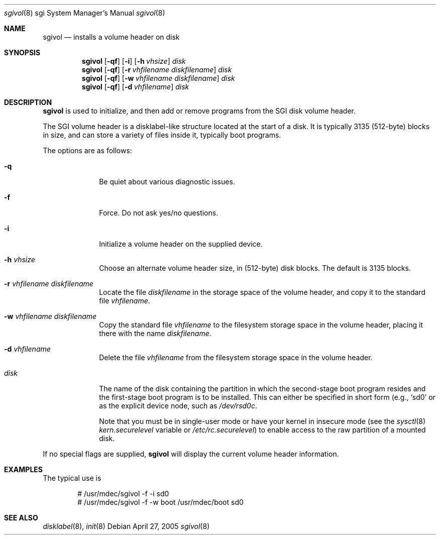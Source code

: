 .\"	$OpenBSD: sgivol.8,v 1.1 2005/04/27 18:02:16 deraadt Exp $
.\"
.\" Copyright (c) 2005 Theo de Raadt
.\" All rights reserved.
.\"
.\" Redistribution and use in source and binary forms, with or without
.\" modification, are permitted provided that the following conditions
.\" are met:
.\" 1. Redistributions of source code must retain the above copyright
.\"    notice, this list of conditions and the following disclaimer.
.\" 2. Redistributions in binary form must reproduce the above copyright
.\"    notice, this list of conditions and the following disclaimer in the
.\"    documentation and/or other materials provided with the distribution.
.\"
.\" THIS SOFTWARE IS PROVIDED BY THE AUTHOR ``AS IS'' AND ANY EXPRESS OR
.\" IMPLIED WARRANTIES, INCLUDING, BUT NOT LIMITED TO, THE IMPLIED
.\" WARRANTIES OF MERCHANTABILITY AND FITNESS FOR A PARTICULAR PURPOSE
.\" ARE DISCLAIMED.  IN NO EVENT SHALL THE REGENTS OR CONTRIBUTORS BE LIABLE
.\" FOR ANY DIRECT, INDIRECT, INCIDENTAL, SPECIAL, EXEMPLARY, OR CONSEQUENTIAL
.\" DAMAGES (INCLUDING, BUT NOT LIMITED TO, PROCUREMENT OF SUBSTITUTE GOODS
.\" OR SERVICES; LOSS OF USE, DATA, OR PROFITS; OR BUSINESS INTERRUPTION)
.\" HOWEVER CAUSED AND ON ANY THEORY OF LIABILITY, WHETHER IN CONTRACT, STRICT
.\" LIABILITY, OR TORT (INCLUDING NEGLIGENCE OR OTHERWISE) ARISING IN ANY WAY
.\" OUT OF THE USE OF THIS SOFTWARE, EVEN IF ADVISED OF THE POSSIBILITY OF
.\" SUCH DAMAGE.
.\"
.\"
.Dd April 27, 2005
.Dt sgivol 8 sgi
.Os
.Sh NAME
.Nm sgivol
.Nd installs a volume header on disk
.Sh SYNOPSIS
.Nm sgivol
.Op Fl qf
.Op Fl i
.Op Fl h Ar vhsize
.Ar disk
.Nm sgivol
.Op Fl qf
.Op Fl r Ar vhfilename Ar diskfilename
.Ar disk
.Nm sgivol
.Op Fl qf
.Op Fl w Ar vhfilename Ar diskfilename
.Ar disk
.Nm sgivol
.Op Fl qf
.Op Fl d Ar vhfilename
.Ar disk
.Sh DESCRIPTION
.Nm
is used to initialize, and then add or remove programs from the
SGI disk volume header.
.Pp
The SGI volume header is a disklabel-like structure located at the
start of a disk.
It is typically 3135 (512-byte) blocks in size, and can store a
variety of files inside it, typically boot programs.
.Pp
The options are as follows:
.Bl -tag -width flag_opt
.It Fl q
Be quiet about various diagnostic issues.
.It Fl f
Force.
Do not ask yes/no questions.
.It Fl i
Initialize a volume header on the supplied device.
.It Fl h Ar vhsize
Choose an alternate volume header size, in (512-byte) disk blocks.
The default is 3135 blocks.
.It Fl r Ar vhfilename Ar diskfilename
Locate the file
.Ar diskfilename
in the storage space of the volume header, and copy it to the
standard file
.Ar vhfilename Ns .
.It Fl w Ar vhfilename Ar diskfilename
Copy the standard file
.Ar vhfilename
to the filesystem storage space in the volume header, placing
it there with the name
.Ar diskfilename Ns .
.It Fl d Ar vhfilename
Delete the file
.Ar vhfilename
from the filesystem storage space in the volume header.
.It Ar disk
The name of the disk containing the partition in which the second-stage
boot program resides and the first-stage boot program is to be installed.
This can either be specified in short form (e.g.,
.Sq sd0
or as the explicit device node, such as
.Pa /dev/rsd0c .
.Pp
Note that you must be in single-user mode or have your kernel in
insecure mode (see the
.Xr sysctl 8
.Va kern.securelevel
variable or
.Pa /etc/rc.securelevel )
to enable access to the raw partition of a mounted disk.
.El
.Pp
If no special flags are supplied,
.Nm
will display the current volume header information.
.Sh EXAMPLES
The typical use is
.Bd -literal -offset indent
# /usr/mdec/sgivol -f -i sd0
# /usr/mdec/sgivol -f -w boot /usr/mdec/boot sd0
.Ed
.Pp
.Sh SEE ALSO
.Xr disklabel 8 ,
.Xr init 8
